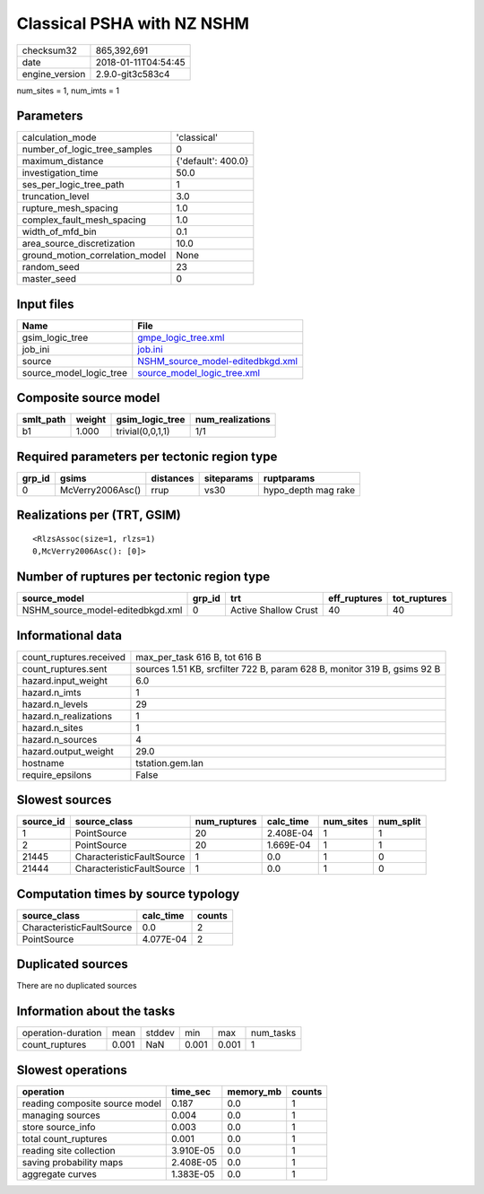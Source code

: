 Classical PSHA with NZ NSHM
===========================

============== ===================
checksum32     865,392,691        
date           2018-01-11T04:54:45
engine_version 2.9.0-git3c583c4   
============== ===================

num_sites = 1, num_imts = 1

Parameters
----------
=============================== ==================
calculation_mode                'classical'       
number_of_logic_tree_samples    0                 
maximum_distance                {'default': 400.0}
investigation_time              50.0              
ses_per_logic_tree_path         1                 
truncation_level                3.0               
rupture_mesh_spacing            1.0               
complex_fault_mesh_spacing      1.0               
width_of_mfd_bin                0.1               
area_source_discretization      10.0              
ground_motion_correlation_model None              
random_seed                     23                
master_seed                     0                 
=============================== ==================

Input files
-----------
======================= ======================================================================
Name                    File                                                                  
======================= ======================================================================
gsim_logic_tree         `gmpe_logic_tree.xml <gmpe_logic_tree.xml>`_                          
job_ini                 `job.ini <job.ini>`_                                                  
source                  `NSHM_source_model-editedbkgd.xml <NSHM_source_model-editedbkgd.xml>`_
source_model_logic_tree `source_model_logic_tree.xml <source_model_logic_tree.xml>`_          
======================= ======================================================================

Composite source model
----------------------
========= ====== ================ ================
smlt_path weight gsim_logic_tree  num_realizations
========= ====== ================ ================
b1        1.000  trivial(0,0,1,1) 1/1             
========= ====== ================ ================

Required parameters per tectonic region type
--------------------------------------------
====== ================ ========= ========== ===================
grp_id gsims            distances siteparams ruptparams         
====== ================ ========= ========== ===================
0      McVerry2006Asc() rrup      vs30       hypo_depth mag rake
====== ================ ========= ========== ===================

Realizations per (TRT, GSIM)
----------------------------

::

  <RlzsAssoc(size=1, rlzs=1)
  0,McVerry2006Asc(): [0]>

Number of ruptures per tectonic region type
-------------------------------------------
================================ ====== ==================== ============ ============
source_model                     grp_id trt                  eff_ruptures tot_ruptures
================================ ====== ==================== ============ ============
NSHM_source_model-editedbkgd.xml 0      Active Shallow Crust 40           40          
================================ ====== ==================== ============ ============

Informational data
------------------
======================= ========================================================================
count_ruptures.received max_per_task 616 B, tot 616 B                                           
count_ruptures.sent     sources 1.51 KB, srcfilter 722 B, param 628 B, monitor 319 B, gsims 92 B
hazard.input_weight     6.0                                                                     
hazard.n_imts           1                                                                       
hazard.n_levels         29                                                                      
hazard.n_realizations   1                                                                       
hazard.n_sites          1                                                                       
hazard.n_sources        4                                                                       
hazard.output_weight    29.0                                                                    
hostname                tstation.gem.lan                                                        
require_epsilons        False                                                                   
======================= ========================================================================

Slowest sources
---------------
========= ========================= ============ ========= ========= =========
source_id source_class              num_ruptures calc_time num_sites num_split
========= ========================= ============ ========= ========= =========
1         PointSource               20           2.408E-04 1         1        
2         PointSource               20           1.669E-04 1         1        
21445     CharacteristicFaultSource 1            0.0       1         0        
21444     CharacteristicFaultSource 1            0.0       1         0        
========= ========================= ============ ========= ========= =========

Computation times by source typology
------------------------------------
========================= ========= ======
source_class              calc_time counts
========================= ========= ======
CharacteristicFaultSource 0.0       2     
PointSource               4.077E-04 2     
========================= ========= ======

Duplicated sources
------------------
There are no duplicated sources

Information about the tasks
---------------------------
================== ===== ====== ===== ===== =========
operation-duration mean  stddev min   max   num_tasks
count_ruptures     0.001 NaN    0.001 0.001 1        
================== ===== ====== ===== ===== =========

Slowest operations
------------------
============================== ========= ========= ======
operation                      time_sec  memory_mb counts
============================== ========= ========= ======
reading composite source model 0.187     0.0       1     
managing sources               0.004     0.0       1     
store source_info              0.003     0.0       1     
total count_ruptures           0.001     0.0       1     
reading site collection        3.910E-05 0.0       1     
saving probability maps        2.408E-05 0.0       1     
aggregate curves               1.383E-05 0.0       1     
============================== ========= ========= ======